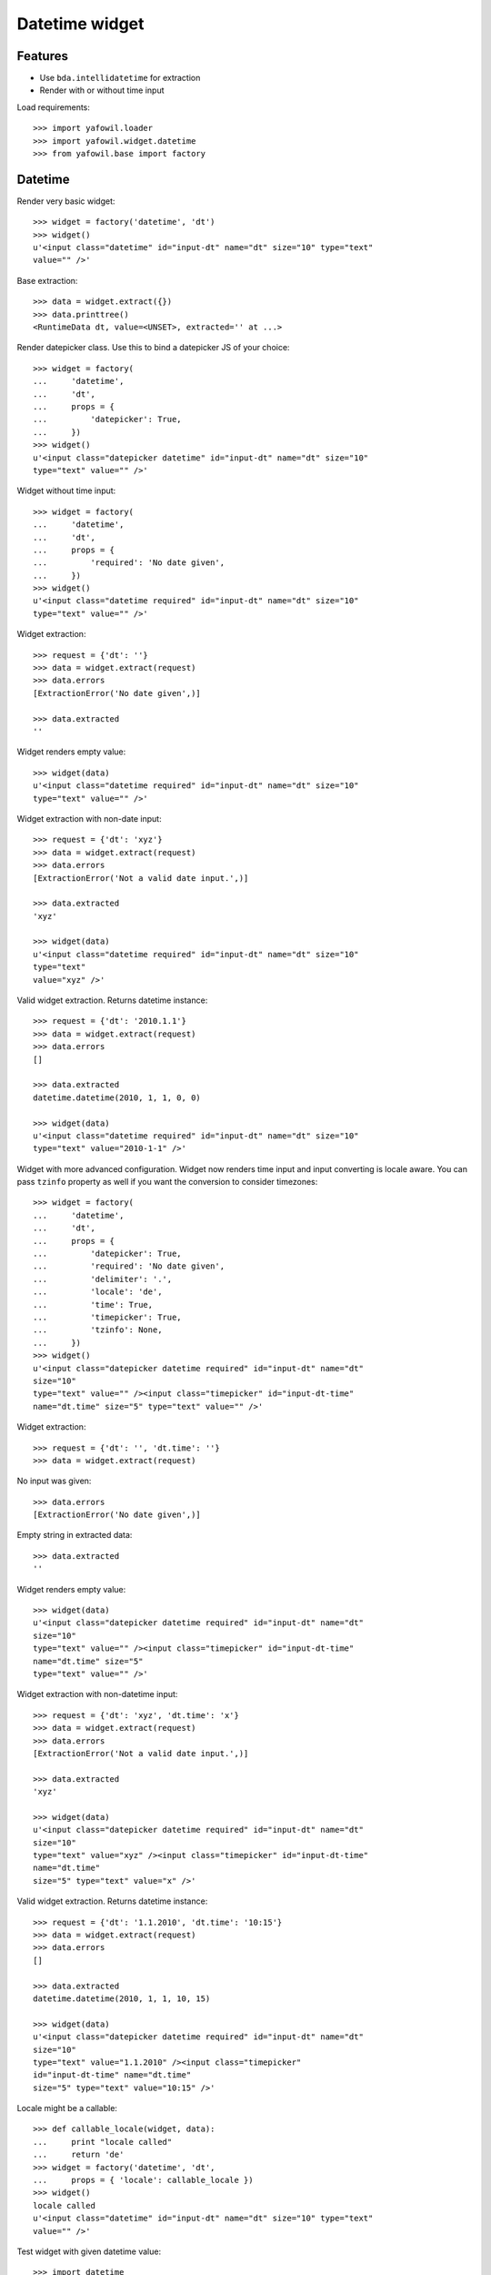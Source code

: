 Datetime widget
===============

Features
--------

- Use ``bda.intellidatetime`` for extraction

- Render with or without time input

Load requirements::

    >>> import yafowil.loader
    >>> import yafowil.widget.datetime
    >>> from yafowil.base import factory

Datetime
--------

Render very basic widget::

    >>> widget = factory('datetime', 'dt')
    >>> widget()
    u'<input class="datetime" id="input-dt" name="dt" size="10" type="text" 
    value="" />'

Base extraction::

    >>> data = widget.extract({})
    >>> data.printtree()
    <RuntimeData dt, value=<UNSET>, extracted='' at ...>

Render datepicker class. Use this to bind a datepicker JS of your choice::
  
    >>> widget = factory(
    ...     'datetime',
    ...     'dt',
    ...     props = {
    ...         'datepicker': True,
    ...     })
    >>> widget()
    u'<input class="datepicker datetime" id="input-dt" name="dt" size="10" 
    type="text" value="" />'

Widget without time input::

    >>> widget = factory(
    ...     'datetime',
    ...     'dt',
    ...     props = {
    ...         'required': 'No date given',
    ...     })
    >>> widget()
    u'<input class="datetime required" id="input-dt" name="dt" size="10" 
    type="text" value="" />'

Widget extraction::

    >>> request = {'dt': ''}
    >>> data = widget.extract(request)
    >>> data.errors
    [ExtractionError('No date given',)]

    >>> data.extracted
    ''

Widget renders empty value::

    >>> widget(data)
    u'<input class="datetime required" id="input-dt" name="dt" size="10" 
    type="text" value="" />'

Widget extraction with non-date input::

    >>> request = {'dt': 'xyz'}
    >>> data = widget.extract(request)
    >>> data.errors
    [ExtractionError('Not a valid date input.',)]
    
    >>> data.extracted
    'xyz'
    
    >>> widget(data)
    u'<input class="datetime required" id="input-dt" name="dt" size="10" 
    type="text" 
    value="xyz" />'

Valid widget extraction. Returns datetime instance::

    >>> request = {'dt': '2010.1.1'}
    >>> data = widget.extract(request)
    >>> data.errors
    []
    
    >>> data.extracted
    datetime.datetime(2010, 1, 1, 0, 0)
    
    >>> widget(data)
    u'<input class="datetime required" id="input-dt" name="dt" size="10" 
    type="text" value="2010-1-1" />'

Widget with more advanced configuration. Widget now renders time input and
input converting is locale aware. You can pass ``tzinfo`` property as well if
you want the conversion to consider timezones::

    >>> widget = factory(
    ...     'datetime',
    ...     'dt',
    ...     props = {
    ...         'datepicker': True,
    ...         'required': 'No date given',
    ...         'delimiter': '.',
    ...         'locale': 'de',
    ...         'time': True,
    ...         'timepicker': True,
    ...         'tzinfo': None,
    ...     })
    >>> widget()
    u'<input class="datepicker datetime required" id="input-dt" name="dt" 
    size="10" 
    type="text" value="" /><input class="timepicker" id="input-dt-time" 
    name="dt.time" size="5" type="text" value="" />'
    
Widget extraction::

    >>> request = {'dt': '', 'dt.time': ''}
    >>> data = widget.extract(request)

No input was given::

    >>> data.errors
    [ExtractionError('No date given',)]

Empty string in extracted data::

    >>> data.extracted
    ''

Widget renders empty value::

    >>> widget(data)
    u'<input class="datepicker datetime required" id="input-dt" name="dt" 
    size="10" 
    type="text" value="" /><input class="timepicker" id="input-dt-time" 
    name="dt.time" size="5" 
    type="text" value="" />'

Widget extraction with non-datetime input::

    >>> request = {'dt': 'xyz', 'dt.time': 'x'}
    >>> data = widget.extract(request)
    >>> data.errors
    [ExtractionError('Not a valid date input.',)]
    
    >>> data.extracted
    'xyz'
    
    >>> widget(data)
    u'<input class="datepicker datetime required" id="input-dt" name="dt" 
    size="10" 
    type="text" value="xyz" /><input class="timepicker" id="input-dt-time" 
    name="dt.time" 
    size="5" type="text" value="x" />'

Valid widget extraction. Returns datetime instance::

    >>> request = {'dt': '1.1.2010', 'dt.time': '10:15'}
    >>> data = widget.extract(request)
    >>> data.errors
    []
    
    >>> data.extracted
    datetime.datetime(2010, 1, 1, 10, 15)
    
    >>> widget(data)
    u'<input class="datepicker datetime required" id="input-dt" name="dt" 
    size="10" 
    type="text" value="1.1.2010" /><input class="timepicker" 
    id="input-dt-time" name="dt.time" 
    size="5" type="text" value="10:15" />'
    
Locale might be a callable::
    
    >>> def callable_locale(widget, data):
    ...     print "locale called"
    ...     return 'de'
    >>> widget = factory('datetime', 'dt',
    ...     props = { 'locale': callable_locale })
    >>> widget()
    locale called
    u'<input class="datetime" id="input-dt" name="dt" size="10" type="text" 
    value="" />'

Test widget with given datetime value::

    >>> import datetime
    >>> widget = factory(
    ...     'datetime',
    ...     'dt',
    ...     value=datetime.datetime(2011, 5, 1),
    ...     props = {
    ...         'time': True,
    ...     })
    >>> widget()
    u'<input class="datetime" id="input-dt" name="dt" size="10" type="text" 
    value="2011-5-1" 
    /><input id="input-dt-time" name="dt.time" size="5" type="text" 
    value="00:00" />'

Test widget in display mode::

    >>> widget = factory(
    ...     'datetime',
    ...     'dt',
    ...     value=datetime.datetime(2011, 5, 1),
    ...     mode='display')
    >>> widget()
    u'<div class="display-datetime" id="display-dt">2011-05-01 00:00</div>'
    
    >>> widget = factory(
    ...     'datetime',
    ...     'dt',
    ...     value=datetime.datetime(2011, 5, 1),
    ...     props = {
    ...         'format': '%Y.%m.%d',
    ...     },
    ...     mode='display')
    >>> widget()
    u'<div class="display-datetime" id="display-dt">2011.05.01</div>'
    
    >>> widget = factory(
    ...     'datetime',
    ...     'dt',
    ...     mode='display')
    >>> widget()
    u''

    >>> def custom_formatter(widget, data):
    ...      return data.value.strftime('at year %Y at month %m at day %d')
    
    >>> widget = factory(
    ...     'datetime',
    ...     'dt',
    ...     value=datetime.datetime(2011, 5, 1),
    ...     props = {
    ...         'format': custom_formatter,
    ...     },
    ...     mode='display')
    >>> widget()
    u'<div class="display-datetime" id="display-dt">at year 2011 at month 05 
    at day 01</div>'

Time
----

Render base widget::

    >>> widget = factory('time', 't')
    >>> widget()
    u'<input class="time" id="input-t" name="t" size="5" type="text" 
    value="" />'

Extract empty::

    >>> data = widget.extract({})
    >>> data.printtree()
    <RuntimeData t, value=<UNSET>, extracted=<UNSET> at ...>

Invalid time input::

    >>> data = widget.extract({'t': 'abcdef'})
    >>> data.errors
    [ExtractionError('Not a valid time input.',)]

Parsinf Failure::

    >>> data = widget.extract({'t': 'abc'})
    >>> data.errors
    [ExtractionError('Failed to parse time input.',)]

Hours not a number::

    >>> data = widget.extract({'t': 'aa00'})
    >>> data.errors
    [ExtractionError('Hours not a number.',)]

Minutes not a number::

    >>> data = widget.extract({'t': '00:aa'})
    >>> data.errors
    [ExtractionError('Minutes not a number.',)]

Extract hours and minute without delimiter. Only wotks for 4-character values.
Widget format is ``string`` by default::

    >>> data = widget.extract({'t': '0101'})
    >>> data.printtree()
    <RuntimeData t, value=<UNSET>, extracted='01:01' at ...>

Extract with delimiter::

    >>> data = widget.extract({'t': '1:1'})
    >>> data.printtree()
    <RuntimeData t, value=<UNSET>, extracted='01:01' at ...>

Validate day time. triggers if ``daytime`` or ``timepicker`` set to ``True``::

    >>> widget = factory('time', 't', value='02:02', props={
    ...     'daytime': True})
    >>> data = widget.extract({'t': '25:1'})
    >>> data.errors
    [ExtractionError('Hours must be in range 0..23.',)]

    >>> data = widget.extract({'t': '1:61'})
    >>> data.errors
    [ExtractionError('Minutes must be in range 0..59.',)]

    >>> widget = factory('time', 't', value='02:02', props={
    ...     'timepicker': True})
    >>> data = widget.extract({'t': '25:1'})
    >>> data.errors
    [ExtractionError('Hours must be in range 0..23.',)]

    >>> data = widget.extract({'t': '1:61'})
    >>> data.errors
    [ExtractionError('Minutes must be in range 0..59.',)]

Additional CSS class is rendered for timepicker if ``timepicker`` set::

    >>> widget()
    u'<input class="time timepicker" id="input-t" name="t" size="5" 
    type="text" value="02:02" />'

Value rendering if preset and extracted::

    >>> widget = factory('time', 't', value='02:02')
    >>> widget()
    u'<input class="time" id="input-t" name="t" size="5" 
    type="text" value="02:02" />'

    >>> data = widget.extract({'t': '1:12'})
    >>> data.extracted
    '01:12'
    
    >>> widget(data)
    u'<input class="time" id="input-t" name="t" size="5" 
    type="text" value="01:12" />'

Render display mode without value::

    >>> widget = factory('time', 't', mode='display')
    >>> widget()
    u''

Render display mode with value::

    >>> widget = factory('time', 't', value='02:02', mode='display')
    >>> widget()
    u'<div class="display-time" id="display-t">02:02</div>'

Invalid ``format``::

    >>> widget = factory('time', 't', props={'format': 'inexistent'})
    >>> data = widget.extract({'t': '1:12'})
    Traceback (most recent call last):
      ...
    ValueError: Unknown format 'inexistent'

Number ``format``. Default unit is ``hours``::

    >>> widget = factory('time', 't', props={'format': 'number'})
    >>> data = widget.extract({'t': '1:12'})
    >>> data.printtree()
    <RuntimeData t, value=<UNSET>, extracted=1.2 at ...>

Number format without preset value::

    >>> widget = factory('time', 't', props={'format': 'number'})
    >>> widget()
    u'<input class="time" id="input-t" name="t" size="5" type="text" 
    value="" />'

Number format with preset value::

    >>> widget = factory('time', 't', value=1.2, props={'format': 'number'})
    >>> widget()
    u'<input class="time" id="input-t" name="t" size="5" 
    type="text" value="01:12" />'

    >>> data = widget.extract({'t': '0:12'})
    >>> data.extracted
    0.2

    >>> widget(data)
    u'<input class="time" id="input-t" name="t" size="5" 
    type="text" value="00:12" />'

    >>> widget = factory('time', 't', value=0, props={'format': 'number'})
    >>> widget()
    u'<input class="time" id="input-t" name="t" 
    size="5" type="text" value="00:00" />'

    >>> data = widget.extract({'t': '0:0'})
    >>> data.extracted
    0.0

    >>> widget(data)
    u'<input class="time" id="input-t" name="t" size="5" 
    type="text" value="00:00" />'

    >>> widget = factory('time', 't', value=1.2, mode='display', props={
    ...     'format': 'number'})
    >>> widget()
    u'<div class="display-time" id="display-t">01:12</div>'

Invalid ``unit``::

    >>> widget = factory('time', 't', props={
    ...     'format': 'number',
    ...     'unit': 'inexistent'})
    >>> data = widget.extract({'t': '1:12'})
    Traceback (most recent call last):
      ...
    ValueError: Unknown unit 'inexistent'

Minutes ``unit``::

    >>> widget = factory('time', 't', props={
    ...     'format': 'number',
    ...     'unit': 'minutes'})
    >>> data = widget.extract({'t': '1:12'})
    >>> data.printtree()
    <RuntimeData t, value=<UNSET>, extracted=72 at ...>

Minutes unit with preset value::

    >>> widget = factory('time', 't', value=12, props={
    ...     'format': 'number',
    ...     'unit': 'minutes'})
    >>> widget()
    u'<input class="time" id="input-t" name="t" size="5" 
    type="text" value="00:12" />'

    >>> data = widget.extract({'t': '2:30'})
    >>> data.extracted
    150

    >>> widget(data)
    u'<input class="time" id="input-t" name="t" size="5" 
    type="text" value="02:30" />'

    >>> widget = factory('time', 't', value=12, mode='display', props={
    ...     'format': 'number',
    ...     'unit': 'minutes'})
    >>> widget()
    u'<div class="display-time" id="display-t">00:12</div>'

Format tuple. Preset and extraction value is (hh, mm)::

    >>> widget = factory('time', 't', props={'format': 'tuple'})
    >>> widget()
    u'<input class="time" id="input-t" name="t" size="5" type="text" 
    value="" />'

    >>> data = widget.extract({'t': '2:30'})
    >>> data.extracted
    (2, 30)

    >>> widget = factory('time', 't', value=(5, 30), props={'format': 'tuple'})
    >>> widget()
    u'<input class="time" id="input-t" name="t" size="5" type="text" 
    value="05:30" />'

    >>> data = widget.extract({'t': '2:30'})
    >>> widget(data=data)
    u'<input class="time" id="input-t" name="t" size="5" type="text" 
    value="02:30" />'
